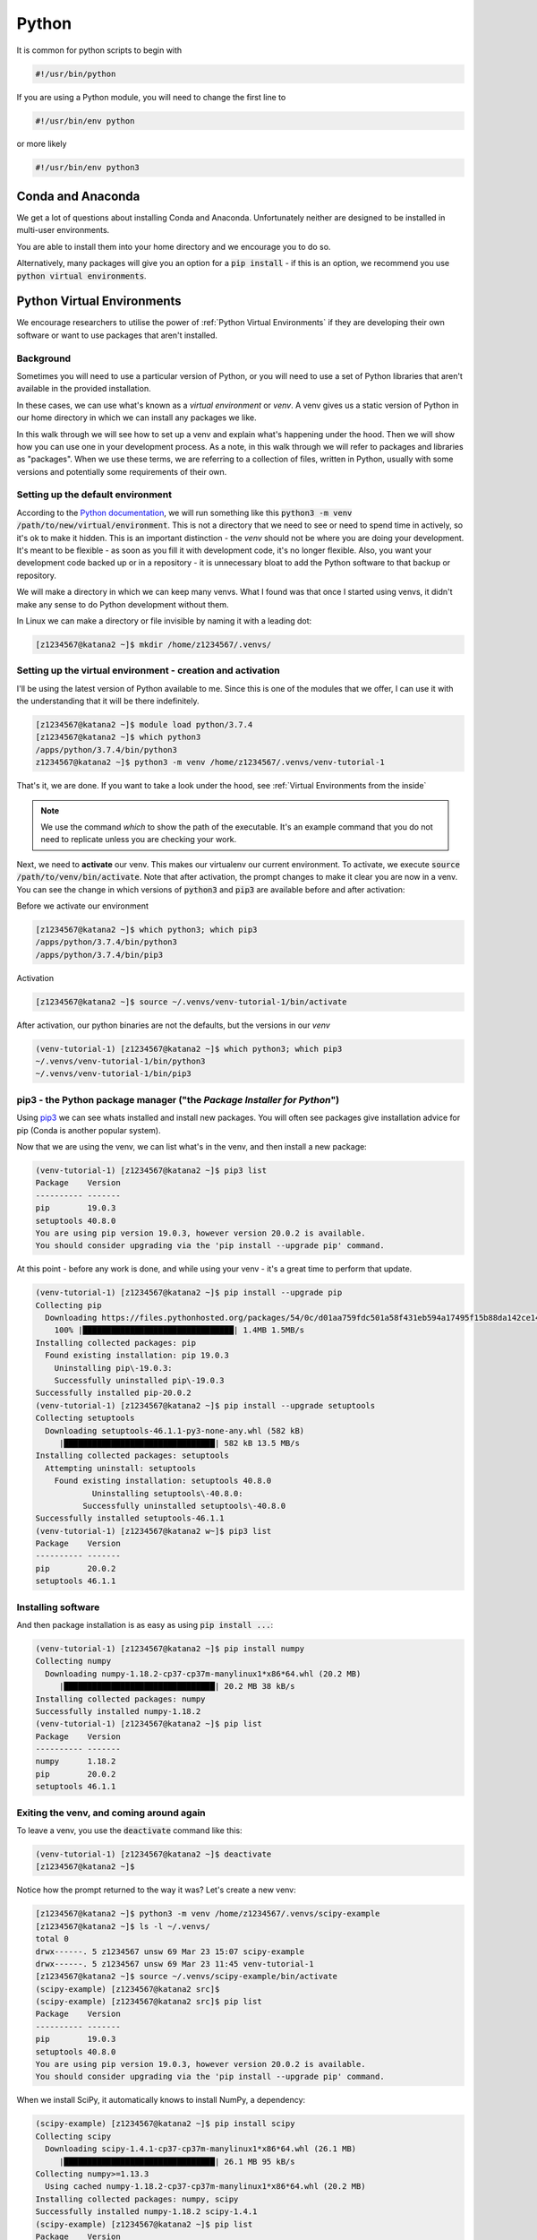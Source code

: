 ######
Python
######

It is common for python scripts to begin with 

.. code-block:: bash

    #!/usr/bin/python

If you are using a Python module, you will need to change the first line to 

.. code-block:: bash

    #!/usr/bin/env python

or more likely

.. code-block:: bash

    #!/usr/bin/env python3



******************
Conda and Anaconda
******************

We get a lot of questions about installing Conda and Anaconda. Unfortunately neither are designed to be installed in multi-user environments.

You are able to install them into your home directory and we encourage you to do so.

Alternatively, many packages will give you an option for a :code:`pip install` - if this is an option, we recommend you use :code:`python virtual environments`.


***************************
Python Virtual Environments
***************************

We encourage researchers to utilise the power of :ref:`Python Virtual Environments` if they are developing their own software or want to use packages that aren't installed.

Background
==========

Sometimes you will need to use a particular version of Python, or you will need to use a set of Python libraries that aren't available in the provided installation.

In these cases, we can use what's known as a *virtual environment* or *venv*. A venv gives us a static version of Python in our home directory in which we can install any packages we like. 

In this walk through we will see how to set up a venv and explain what's happening under the hood. Then we will show how you can use one in your development process. As a note, in this walk through we will refer to packages and libraries as "packages". When we use these terms, we are referring to a collection of files, written in Python, usually with some versions and potentially some requirements of their own. 

Setting up the default environment
==================================

According to the `Python documentation <https://docs.python.org/3/library/venv.html>`_, we will run something like this :code:`python3 -m venv /path/to/new/virtual/environment`. This is not a directory that we need to see or need to spend time in actively, so it's ok to make it hidden. This is an important distinction - the *venv* should not be where you are doing your development. It's meant to be flexible - as soon as you fill it with development code, it's no longer flexible. Also, you want your development code backed up or in a repository - it is unnecessary bloat to add the Python software to that backup or repository.

We will make a directory in which we can keep many venvs. What I found was that once I started using venvs, it didn't make any sense to do Python development without them.

In Linux we can make a directory or file invisible by naming it with a leading dot:

.. code-block:: bash

    [z1234567@katana2 ~]$ mkdir /home/z1234567/.venvs/


Setting up the virtual environment - creation and activation
============================================================

I'll be using the latest version of Python available to me. Since this is one of the modules that we offer, I can use it with the understanding that it will be there indefinitely.

.. code-block:: bash

    [z1234567@katana2 ~]$ module load python/3.7.4
    [z1234567@katana2 ~]$ which python3
    /apps/python/3.7.4/bin/python3
    z1234567@katana2 ~]$ python3 -m venv /home/z1234567/.venvs/venv-tutorial-1


That's it, we are done. If you want to take a look under the hood, see :ref:`Virtual Environments from the inside`

.. note:: We use the command `which` to show the path of the executable. It's an example command that you do not need to replicate unless you are checking your work. 

Next, we need to **activate** our venv. This makes our virtualenv our current environment. To activate, we execute :code:`source /path/to/venv/bin/activate`. Note that after activation, the prompt changes to make it clear you are now in a venv. You can see the change in which versions of :code:`python3` and :code:`pip3` are available before and after activation:

Before we activate our environment

.. code-block:: bash

    [z1234567@katana2 ~]$ which python3; which pip3
    /apps/python/3.7.4/bin/python3
    /apps/python/3.7.4/bin/pip3


Activation

.. code-block:: bash

    [z1234567@katana2 ~]$ source ~/.venvs/venv-tutorial-1/bin/activate


After activation, our python binaries are not the defaults, but the versions in our *venv*

.. code-block:: bash

    (venv-tutorial-1) [z1234567@katana2 ~]$ which python3; which pip3
    ~/.venvs/venv-tutorial-1/bin/python3
    ~/.venvs/venv-tutorial-1/bin/pip3


pip3 - the Python package manager ("the *Package Installer for Python*")
========================================================================

Using `pip3 <https://pypi.org/project/pip/>`_ we can see whats installed and install new packages. You will often see packages give installation advice for pip (Conda is another popular system).


Now that we are using the venv, we can list what's in the venv, and then install a new package:

.. code-block:: bash

    (venv-tutorial-1) [z1234567@katana2 ~]$ pip3 list
    Package    Version
    ---------- -------
    pip        19.0.3 
    setuptools 40.8.0 
    You are using pip version 19.0.3, however version 20.0.2 is available.
    You should consider upgrading via the 'pip install --upgrade pip' command.


At this point - before any work is done, and while using your venv - it's a great time to perform that update.

.. code-block:: bash

    (venv-tutorial-1) [z1234567@katana2 ~]$ pip install --upgrade pip
    Collecting pip
      Downloading https://files.pythonhosted.org/packages/54/0c/d01aa759fdc501a58f431eb594a17495f15b88da142ce14b5845662c13f3/pip-20.0.2-py2.py3-none-any.whl (1.4MB)
        100% |████████████████████████████████| 1.4MB 1.5MB/s 
    Installing collected packages: pip
      Found existing installation: pip 19.0.3
     	Uninstalling pip\-19.0.3:
        Successfully uninstalled pip\-19.0.3
    Successfully installed pip-20.0.2
    (venv-tutorial-1) [z1234567@katana2 ~]$ pip install --upgrade setuptools
    Collecting setuptools
      Downloading setuptools-46.1.1-py3-none-any.whl (582 kB)
    	 |████████████████████████████████| 582 kB 13.5 MB/s 
    Installing collected packages: setuptools
      Attempting uninstall: setuptools
    	Found existing installation: setuptools 40.8.0
        	Uninstalling setuptools\-40.8.0:
              Successfully uninstalled setuptools\-40.8.0
    Successfully installed setuptools-46.1.1
    (venv-tutorial-1) [z1234567@katana2 w~]$ pip3 list
    Package    Version
    ---------- -------
    pip        20.0.2 
    setuptools 46.1.1 


Installing software
===================

And then package installation is as easy as using :code:`pip install ...`:

.. code-block:: bash

    (venv-tutorial-1) [z1234567@katana2 ~]$ pip install numpy
    Collecting numpy
      Downloading numpy-1.18.2-cp37-cp37m-manylinux1*x86*64.whl (20.2 MB)
    	 |████████████████████████████████| 20.2 MB 38 kB/s 
    Installing collected packages: numpy
    Successfully installed numpy-1.18.2
    (venv-tutorial-1) [z1234567@katana2 ~]$ pip list
    Package    Version
    ---------- -------
    numpy      1.18.2 
    pip        20.0.2 
    setuptools 46.1.1 


Exiting the venv, and coming around again
=========================================

To leave a venv, you use the :code:`deactivate` command like this:

.. code-block:: bash

    (venv-tutorial-1) [z1234567@katana2 ~]$ deactivate 
    [z1234567@katana2 ~]$

Notice how the prompt returned to the way it was? Let's create a new venv:

.. code-block:: bash

    [z1234567@katana2 ~]$ python3 -m venv /home/z1234567/.venvs/scipy-example
    [z1234567@katana2 ~]$ ls -l ~/.venvs/
    total 0
    drwx------. 5 z1234567 unsw 69 Mar 23 15:07 scipy-example
    drwx------. 5 z1234567 unsw 69 Mar 23 11:45 venv-tutorial-1
    [z1234567@katana2 ~]$ source ~/.venvs/scipy-example/bin/activate
    (scipy-example) [z1234567@katana2 src]$ 
    (scipy-example) [z1234567@katana2 src]$ pip list
    Package    Version
    ---------- -------
    pip        19.0.3 
    setuptools 40.8.0 
    You are using pip version 19.0.3, however version 20.0.2 is available.
    You should consider upgrading via the 'pip install --upgrade pip' command.


When we install SciPy, it automatically knows to install NumPy, a dependency:

.. code-block:: bash

    (scipy-example) [z1234567@katana2 ~]$ pip install scipy
    Collecting scipy
      Downloading scipy-1.4.1-cp37-cp37m-manylinux1*x86*64.whl (26.1 MB)
    	 |████████████████████████████████| 26.1 MB 95 kB/s 
    Collecting numpy>=1.13.3
      Using cached numpy-1.18.2-cp37-cp37m-manylinux1*x86*64.whl (20.2 MB)
    Installing collected packages: numpy, scipy
    Successfully installed numpy-1.18.2 scipy-1.4.1
    (scipy-example) [z1234567@katana2 ~]$ pip list
    Package    Version
    ---------- -------
    numpy      1.18.2 
    pip        20.0.2 
    scipy      1.4.1  
    setuptools 46.1.1 


If you want to install an older version, it's relatively easy

.. code-block:: bash

    (old-scipy-example) [z1234567@katana2 ~]$ pip install scipy==1.2.3
    Collecting scipy==1.2.3
      Downloading https://files.pythonhosted.org/packages/96/e7/e06976ab209ef44f0b3dc638b686338f68b8a2158a1b2c9036ac8677158a/scipy-1.2.3-cp37-cp37m-manylinux1_x86_64.whl (24.8MB)
    	100% |████████████████████████████████| 24.8MB 239kB/s 
    Collecting numpy>=1.8.2 (from scipy==1.2.3)
      Using cached https://files.pythonhosted.org/packages/b7/ce/d0b92f0283faa4da76ea82587ff9da70104e81f59ba14f76c87e4196254e/numpy-1.18.2-cp37-cp37m-manylinux1_x86_64.whl
    Installing collected packages: numpy, scipy
    Successfully installed numpy-1.18.2 scipy-1.2.3
    (old-scipy-example) [z1234567@katana2 src]$ pip list
    Package    Version
    ---------- -------
    numpy      1.18.2 
    pip        20.0.2 
    scipy      1.2.3  
    setuptools 46.1.1 


That's a quick introduction to how you can install Python packages locally. 


Special Cases
=============

Say for instance you want to use software X in a Jupyter Notebook. X is already installed on Katana.

In that case, your workflow would be:

 - load the module in question

 - create the Virtual Environment with the flag :code:`--system-site-packages`

 - install software in question with an understanding that you might not be able to get the latest release

For example, using the Katana TensorFlow installation and a desire for Jupyter:

.. code-block:: bash

    [z1234567@katana1 ~]$ module load tensorflow/1.14gpu
    [z1234567@katana1 ~]$ python3 -m venv /home/z1234567/.venvs/tf --system-site-packages
    [z1234567@katana1 ~]$ source ~/.venvs/tf/bin/activate
    (tf) [z1234567@katana2 ~]$ pip install jupyter


This will throw errors because there are a collection of packages missing in relation to the latest Jupyter. They shouldn't affect your ability to run :ref:`Jupyter Notebooks` with tensorflow.


************************************
Virtual Environments from the inside
************************************

We've built a venv in our :code:`~/.venvs` directory. Let's take a look inside. This presumes you have used the command 

.. code-block:: bash

    [z1234567@katana2 src]$ python3 -m venv /home/z1234567/.venvs/venv-tutorial-1

to set up your virtualenv.

Here is a quick overview of the basics.

We can see there is a directory in :code:`~/.venvs` that has the same name as the virtualenv we created.

.. code-block:: bash

    [z1234567@katana2 ~]$ ls -l ~/.venvs/
    total 0 
    drwx------.  5 z1234567 unsw   69 Mar 23 11:45 venv-tutorial-1

Inside that directory we can see some more directories. The two important directories here are :code:`bin` and :code:`lib`.

.. code-block:: bash

    [z1234567@katana2 ~]$ ls -l ~/.venvs/venv-tutorial-1/
    total 8
    drwx------. 2 z1234567 unsw 4096 Mar 23 11:45 bin
    drwx------. 2 z1234567 unsw    6 Mar 23 11:45 include
    drwx------. 3 z1234567 unsw   22 Mar 23 11:45 lib
    lrwxrwxrwx. 1 z1234567 unsw    3 Mar 23 11:45 lib64 -> lib
    -rw-------. 1 z1234567 unsw   83 Mar 23 11:45 pyvenv.cfg

In :code:`bin` you will see executables. The main one of note is :code:`activate`.

.. code-block:: bash

    [z1234567@katana2 ~]$ ls -l ~/.venvs/venv-tutorial-1/bin/
    total 36
    drwx------. 2 z1234567 unsw 4096 Mar 23 11:45 .
    drwx------. 5 z1234567 unsw   69 Mar 23 11:45 ..
    -rw-r--r--. 1 z1234567 unsw 2235 Mar 23 11:45 activate
    -rw-r--r--. 1 z1234567 unsw 1291 Mar 23 11:45 activate.csh
    -rw-r--r--. 1 z1234567 unsw 2443 Mar 23 11:45 activate.fish
    -rwxr-xr-x. 1 z1234567 unsw  266 Mar 23 11:45 easy_install
    -rwxr-xr-x. 1 z1234567 unsw  266 Mar 23 11:45 easy_install-3.7
    -rwxr-xr-x. 1 z1234567 unsw  248 Mar 23 11:45 pip
    -rwxr-xr-x. 1 z1234567 unsw  248 Mar 23 11:45 pip3
    -rwxr-xr-x. 1 z1234567 unsw  248 Mar 23 11:45 pip3.7
    lrwxrwxrwx. 1 z1234567 unsw    7 Mar 23 11:45 python -> python3
    lrwxrwxrwx. 1 z1234567 unsw   30 Mar 23 11:45 python3 -> /apps/python/3.7.4/bin/python3

In :code:`lib` we need to traverse a few more directories, but eventually we will see where the packages are installed. As you can see, :code:`pip` and :code:`setuptools` are already installed. These are the default:

.. code-block:: bash

    [z1234567@katana2 ~]$ ls -l ~/.venvs/venv-tutorial-1/lib/python3.7/site-packages/
    total 16
    -rw-------. 1 z1234567 unsw  126 Mar 23 11:45 easy_install.py
    drwx------. 5 z1234567 unsw   90 Mar 23 11:45 pip
    drwx------. 2 z1234567 unsw 4096 Mar 23 11:45 pip-19.0.3.dist-info
    drwx------. 5 z1234567 unsw   89 Mar 23 11:45 pkg_resources
    drwx------. 2 z1234567 unsw   40 Mar 23 11:45 **pycache**
    drwx------. 6 z1234567 unsw 4096 Mar 23 11:45 setuptools
    drwx------. 2 z1234567 unsw 4096 Mar 23 11:45 setuptools-40.8.0.dist-info

